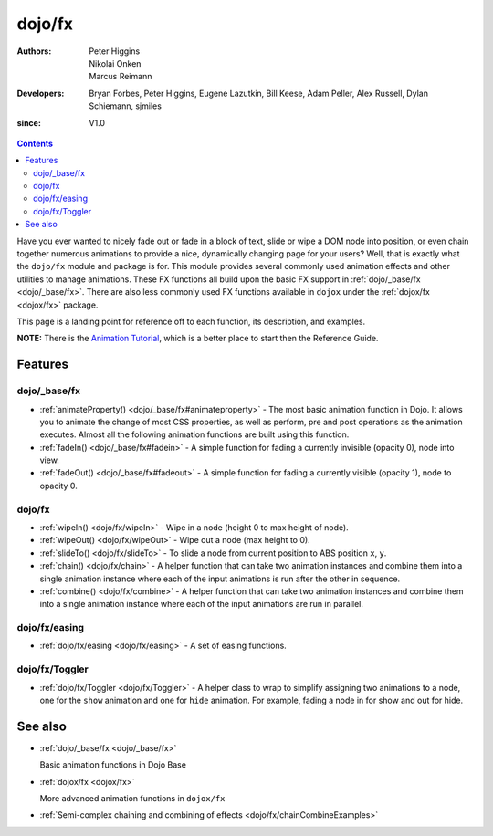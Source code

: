 .. _dojo/fx:

=======
dojo/fx
=======

:Authors: Peter Higgins, Nikolai Onken, Marcus Reimann
:Developers: Bryan Forbes, Peter Higgins, Eugene Lazutkin, Bill Keese, Adam Peller, Alex Russell, Dylan Schiemann,
             sjmiles
:since: V1.0

.. contents ::
    :depth: 2

Have you ever wanted to nicely fade out or fade in a block of text, slide or wipe a DOM node into position, or even
chain together numerous animations to provide a nice, dynamically changing page for your users? Well, that is exactly
what the ``dojo/fx`` module and package is for. This module provides several commonly used animation effects and other
utilities to manage animations. These FX functions all build upon the basic FX support in :ref:`dojo/_base/fx <dojo/_base/fx>`. There are also less commonly used FX functions available in ``dojox`` under the :ref:`dojox/fx <dojox/fx>` package.

This page is a landing point for reference off to each function, its description, and examples.

**NOTE:** There is the `Animation Tutorial <http://dojotoolkit.org/documentation/tutorials/1.7/animation/>`_, which is a
better place to start then the Reference Guide.

Features
========

dojo/_base/fx
-------------

* :ref:`animateProperty() <dojo/_base/fx#animateproperty>` - The most basic animation function in Dojo. It allows you to
  animate the change of most CSS properties, as well as perform, pre and post operations as the animation executes.
  Almost all the following animation functions are built using this function.

* :ref:`fadeIn() <dojo/_base/fx#fadein>` - A simple function for fading a currently invisible (opacity 0), node into
  view.

* :ref:`fadeOut() <dojo/_base/fx#fadeout>` - A simple function for fading a currently visible (opacity 1), node to
  opacity 0.

dojo/fx
-------

* :ref:`wipeIn() <dojo/fx/wipeIn>` -  Wipe in a node (height 0 to max height of node).

* :ref:`wipeOut() <dojo/fx/wipeOut>` -  Wipe out a node (max height to 0).

* :ref:`slideTo() <dojo/fx/slideTo>` -  To slide a node from current position to ABS position ``x``, ``y``.

* :ref:`chain() <dojo/fx/chain>` - A helper function that can take two animation instances and combine them into a
  single animation instance where each of the input animations is run after the other in sequence.

* :ref:`combine() <dojo/fx/combine>` - A helper function that can take two animation instances and combine them into a
  single animation instance where each of the input animations are run in parallel.

dojo/fx/easing
--------------

* :ref:`dojo/fx/easing <dojo/fx/easing>` - A set of easing functions.

dojo/fx/Toggler
---------------

* :ref:`dojo/fx/Toggler <dojo/fx/Toggler>` - A helper class to wrap to simplify assigning two animations to a node, one
  for the ``show`` animation and one for ``hide`` animation. For example, fading a node in for show and out for hide.

See also
========

* :ref:`dojo/_base/fx <dojo/_base/fx>`

  Basic animation functions in Dojo Base

* :ref:`dojox/fx <dojox/fx>`

  More advanced animation functions in ``dojox/fx``

* :ref:`Semi-complex chaining and combining of effects <dojo/fx/chainCombineExamples>`
